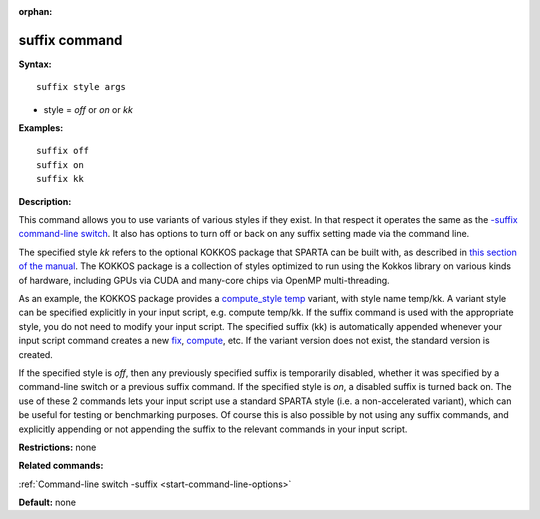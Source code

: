 :orphan:

.. index:: suffix

.. _command-suffix:

##############
suffix command
##############

**Syntax:**

::

   suffix style args 

-  style = *off* or *on* or *kk*

**Examples:**

::

   suffix off
   suffix on
   suffix kk 

**Description:**

This command allows you to use variants of various styles if they exist.
In that respect it operates the same as the `-suffix command-line
switch <Section_start.html#start_6>`__. It also has options to turn off
or back on any suffix setting made via the command line.

The specified style *kk* refers to the optional KOKKOS package that
SPARTA can be built with, as described in `this section of the
manual <Section_start.html#start_3>`__. The KOKKOS package is a
collection of styles optimized to run using the Kokkos library on
various kinds of hardware, including GPUs via CUDA and many-core chips
via OpenMP multi-threading.

As an example, the KOKKOS package provides a `compute_style
temp <compute_temp.html>`__ variant, with style name temp/kk. A variant
style can be specified explicitly in your input script, e.g. compute
temp/kk. If the suffix command is used with the appropriate style, you
do not need to modify your input script. The specified suffix (kk) is
automatically appended whenever your input script command creates a new
`fix <fix.html>`__, `compute <compute.html>`__, etc. If the variant
version does not exist, the standard version is created.

If the specified style is *off*, then any previously specified suffix is
temporarily disabled, whether it was specified by a command-line switch
or a previous suffix command. If the specified style is *on*, a disabled
suffix is turned back on. The use of these 2 commands lets your input
script use a standard SPARTA style (i.e. a non-accelerated variant),
which can be useful for testing or benchmarking purposes. Of course this
is also possible by not using any suffix commands, and explicitly
appending or not appending the suffix to the relevant commands in your
input script.

**Restrictions:** none

**Related commands:**

:ref:`Command-line switch -suffix <start-command-line-options>`

**Default:** none
